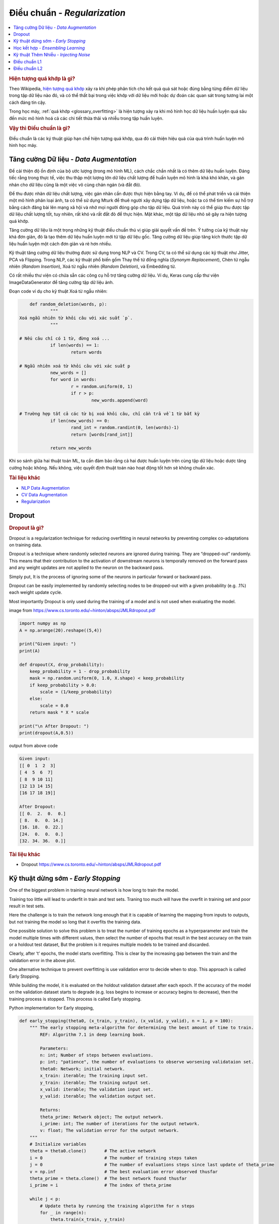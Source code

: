.. _regularization:

=============================
Điều chuẩn - *Regularization*
=============================

.. contents:: :local:

.. rubric:: Hiện tượng quá khớp là gì?

Theo Wikipedia, `hiện tượng quá khớp <https://en.wikipedia.org/wiki/Overfitting>`_ xảy ra khi phép phân tích cho kết quả quá sát hoặc đúng bằng từng điểm dữ liệu trong tập dữ liệu nào đó, và có thể thất bại trong việc khớp với dữ liệu mới hoặc dự đoán các quan sát trong tương lai một cách đáng tin cậy.

Trong học máy, :ref:`quá khớp <glossary_overfitting>` là hiện tượng xảy ra khi mô hình học dữ liệu huấn luyện quá sâu đến mức mô hình hoá cả các chi tiết thừa thãi và nhiễu trong tập huấn luyện.

.. rubric:: Vậy thì Điều chuẩn là gì?

Điều chuẩn là các ký thuật giúp hạn chế hiện tượng quá khớp, qua đó cải thiện hiệu quả của quá trình huấn luyện mô hình học máy.


Tăng cường Dữ liệu - *Data Augmentation*
========================================

Để cải thiện độ ổn định của bộ ước lượng (trong mô hình ML), cách chắc chắn nhất là có thêm dữ liệu huấn luyện.
Đáng tiếc rằng trong thực tế, việc thu thập một lượng lớn dữ liệu chất lượng để huấn luyện mô hình là khá khó khăn, và gán nhán cho dữ liệu cũng là một việc vô cùng chán ngán (và đắt đỏ).

Để thu được nhãn dữ liệu chất lượng, việc gán nhãn cần được thực hiện bằng tay.
Ví dụ, để có thể phát triển và cải thiện một mô hình phân loại ảnh, ta có thể sử dụng Mturk để thuê người xây dựng tập dữ liệu, hoặc ta có thể tìm kiếm sự hỗ trợ bằng cách đăng bài lên mạng xã hội và nhờ mọi người đóng góp cho tập dữ liệu.
Quá trình này có thể giúp thu được tập dữ liệu chất lượng tốt, tuy nhiên, rất khó và rất đắt đỏ để thực hiện.
Mặt khác, một tập dữ liệu nhỏ sẽ gây ra hiện tượng quá khớp.

Tăng cường dữ liệu là một trọng những kỹ thuật điều chuẩn thú vị giúp giải quyết vấn đề trên.
Ý tưởng của kỹ thuật này khá đơn giản, đó là tạo thêm dữ liệu huấn luyện mới từ tập dữ liệu gốc.
Tăng cường dữ liệu giúp tăng kích thước tập dữ liệu huấn luyện một cách đơn giản và rẻ hơn nhiều.

Kỹ thuật tăng cường dữ liệu thường được sử dụng trong NLP và CV.
Trong CV, ta có thể sử dụng các kỹ thuật như Jitter, PCA và Flipping.
Trong NLP, các kỹ thuật phổ biến gồm Thay thế từ đồng nghĩa (*Synonym Replacement*), Chèn từ ngẫu nhiên (*Random Insertion*), Xoá từ ngẫu nhiên (*Random Deletion*), và Embedding từ.

Có rất nhiều thư viện có chứa sẵn các công cụ hỗ trợ tăng cường dữ liệu.
Ví dụ, Keras cung cấp thư viện ImageDataGenerator để tăng cường tập dữ liệu ảnh.

Đoạn code ví dụ cho kỹ thuật Xoá từ ngẫu nhiên:

.. code-block:: python

	def random_deletion(words, p):
		"""
    Xoá ngẫu nhiên từ khỏi câu với xác suất `p`.
		"""

    # Nếu câu chỉ có 1 từ, đừng xoá ...
		if len(words) == 1:
			return words

    # Ngẫu nhiên xoá từ khỏi câu với xác suất p
		new_words = []
		for word in words:
			r = random.uniform(0, 1)
			if r > p:
				new_words.append(word)

    # Trường hợp tất cả các từ bị xoá khỏi câu, chỉ cần trả về 1 từ bất kỳ
		if len(new_words) == 0:
			rand_int = random.randint(0, len(words)-1)
			return [words[rand_int]]

		return new_words


Khi so sánh giữa hai thuật toán ML, ta cần đảm bảo rằng cả hai được huấn luyện trên cùng tập dữ liệu hoặc dược tăng cường hoặc không.
Nếu không, việc quyết định thuật toán nào hoạt động tốt hơn sẽ không chuẩn xác.

.. rubric:: Tài liệu khác

- `NLP Data Augmentation <https://arxiv.org/abs/1901.11196>`_
- `CV Data Augmentation <https://arxiv.org/abs/1904.12848>`_
- `Regularization <http://wavelab.uwaterloo.ca/wp-content/uploads/2017/04/Lecture_3.pdf>`_

Dropout
=======

.. rubric:: Dropout là gì?

Dropout is a regularization technique for reducing overfitting in neural networks by preventing complex co-adaptations on training data.

Dropout is a technique where randomly selected neurons are ignored during training. They are “dropped-out” randomly. This means that their contribution to the activation of downstream neurons is temporally removed on the forward pass and any weight updates are not applied to the neuron on the backward pass.

Simply put, It is the process of ignoring some of the neurons in particular forward or backward pass.

Dropout can be easily implemented by randomly selecting nodes to be dropped-out with a given probability (e.g. .1%) each weight update cycle.

Most importantly Dropout is only used during the training of a model and is not used when evaluating the model.

.. image:: images/regularization-dropout.PNG
    :align: center

image from `<https://www.cs.toronto.edu/~hinton/absps/JMLRdropout.pdf>`_

.. code-block:: python

    import numpy as np
    A = np.arange(20).reshape((5,4))

    print("Given input: ")
    print(A)

    def dropout(X, drop_probability):
        keep_probability = 1 - drop_probability
        mask = np.random.uniform(0, 1.0, X.shape) < keep_probability
        if keep_probability > 0.0:
            scale = (1/keep_probability)
        else:
            scale = 0.0
        return mask * X * scale

    print("\n After Dropout: ")
    print(dropout(A,0.5))

output from above code

.. code-block:: python

  Given input:
  [[ 0  1  2  3]
  [ 4  5  6  7]
  [ 8  9 10 11]
  [12 13 14 15]
  [16 17 18 19]]

  After Dropout:
  [[ 0.  2.  0.  0.]
  [ 8.  0.  0. 14.]
  [16. 18.  0. 22.]
  [24.  0.  0.  0.]
  [32. 34. 36.  0.]]

.. rubric:: Tài liệu khác
- Dropout `<https://www.cs.toronto.edu/~hinton/absps/JMLRdropout.pdf>`_


Kỹ thuật dừng sớm - *Early Stopping*
====================================

One of the biggest problem in training neural network is how long to train the model.

Training too little will lead to underfit in train and test sets. Traning too much will have the overfit in training set and poor result in test sets.

Here the challenge is to train the network long enough that it is capable of learning the mapping from inputs to outputs, but not training the model so long that it overfits the training data.

One possible solution to solve this problem is to treat the number of training epochs as a hyperparameter and train the model multiple times with different values, then select the number of epochs that result in the best accuracy on the train or a holdout test dataset, But the problem is it requires multiple models to be trained and discarded.

.. image:: images/earlystopping.png
    :align: center

Clearly, after ‘t’ epochs, the model starts overfitting. This is clear by the increasing gap between the train and the validation error in the above plot.

One alternative technique to prevent overfitting is use validation error to decide when to stop. This approach is called Early Stopping.

While building the model, it is evaluated on the holdout validation dataset after each epoch. If the accuracy of the model on the validation dataset starts to degrade (e.g. loss begins to increase or accuracy begins to decrease), then the training process is stopped. This process is called Early stopping.

Python implementation for Early stopping,

.. code-block:: python

    def early_stopping(theta0, (x_train, y_train), (x_valid, y_valid), n = 1, p = 100):
        """ The early stopping meta-algorithm for determining the best amount of time to train.
            REF: Algorithm 7.1 in deep learning book.

            Parameters:
            n: int; Number of steps between evaluations.
            p: int; "patience", the number of evaluations to observe worsening validataion set.
            theta0: Network; initial network.
            x_train: iterable; The training input set.
            y_train: iterable; The training output set.
            x_valid: iterable; The validation input set.
            y_valid: iterable; The validation output set.

            Returns:
            theta_prime: Network object; The output network.
            i_prime: int; The number of iterations for the output network.
            v: float; The validation error for the output network.
        """
        # Initialize variables
        theta = theta0.clone()       # The active network
        i = 0                        # The number of training steps taken
        j = 0                        # The number of evaluations steps since last update of theta_prime
        v = np.inf                   # The best evaluation error observed thusfar
        theta_prime = theta.clone()  # The best network found thusfar
        i_prime = i                  # The index of theta_prime

        while j < p:
            # Update theta by running the training algorithm for n steps
            for _ in range(n):
                theta.train(x_train, y_train)

            # Update Values
            i += n
            v_new = theta.error(x_valid, y_valid)

            # If better validation error, then reset waiting time, save the network, and update the best error value
            if v_new < v:
                j = 0
                theta_prime = theta.clone()
                i_prime = i
                v = v_new

            # Otherwise, update the waiting time
            else:
                j += 1

        return theta_prime, i_prime, v

.. rubric:: Tài liệu khác

- `Regularization <http://wavelab.uwaterloo.ca/wp-content/uploads/2017/04/Lecture_3.pdf>`_


Học kết hợp - *Ensembling Learning*
===================================

Ensemble methods combine several machine learning techniques into one predictive model. There are a few different methods for ensembling, but the two most common are:

.. rubric:: Bagging

- Bagging stands for bootstrap aggregation. One way to reduce the variance of an estimate is to average together multiple estimates.
- It trains a large number of "strong" learners in parallel.
- A strong learner is a model that's relatively unconstrained.
- Bagging then combines all the strong learners together in order to "smooth out" their predictions.

.. rubric:: Boosting

- Boosting refers to a family of algorithms that are able to convert weak learners to strong learners.
- Each one in the sequence focuses on learning from the mistakes of the one before it.
- Boosting then combines all the weak learners into a single strong learner.

Bagging uses complex base models and tries to "smooth out" their predictions, while boosting uses simple base models and tries to "boost" their aggregate complexity.


Kỹ thuật Thêm Nhiễu - *Injecting Noise*
=======================================

Noise is often introduced to the inputs as a dataset augmentation strategy. When we have a small dataset the network may effectively memorize the training dataset. Instead of learning a general mapping from inputs to outputs, the model may learn the specific input examples and their associated outputs. One approach for improving generalization error and improving the structure of the mapping problem is to add random noise.

Adding noise means that the network is less able to memorize training samples because they are changing all of the time, resulting in smaller network weights and a more robust network that has lower generalization error.

Noise is only added during training. No noise is added during the evaluation of the model or when the model is used to make predictions on new data.

Random noise can be added to other parts of the network during training. Some examples include:

.. rubric:: Noise Injection on Weights

- Noise added to weights can be interpreted as a more traditional form of regularization.

- In other words, it pushes the model to be relatively insensitive to small variations in the weights, finding points that are not merely minima, but minima surrounded by flat regions.

.. rubric:: Noise Injection on Outputs

- In the real world dataset, We can expect some amount of mistakes in the output labels.  One way to remedy this is to explicitly model the noise on labels.

- An example for Noise Injection on Outputs is **label smoothing**

.. rubric:: Tài liệu khác

- `Regularization <http://wavelab.uwaterloo.ca/wp-content/uploads/2017/04/Lecture_3.pdf>`_

Điều chuẩn L1
=============

A regression model that uses L1 regularization technique is called *Lasso Regression*.

.. rubric:: Công thức toán học của điều chuẩn L1.

Let's define a model to see how L1 Regularization works. For simplicity, We define a simple linear regression model Y with one independent variable.

In this model, W represent Weight, b represent Bias.

.. math::

  W = w_1, w_2 . . . w_n

  X = x_1, x_2 . . . x_n

and the predicted result is :math:`\widehat{Y}`

.. math::

  \widehat{Y} =  w_1x_1 +  w_2x_2 + . . . w_nx_n + b

Following formula calculates the error without Regularization function

.. math::

  Loss = Error(Y , \widehat{Y})

Following formula calculates the error With L1 Regularization function

.. math::

  Loss = Error(Y - \widehat{Y}) + \lambda \sum_1^n |w_i|

.. note::

	Here, If the value of lambda is Zero then above Loss function becomes Ordinary Least Square whereas very large value makes the coefficients (weights) zero hence it under-fits.

One thing to note is that :math:`|w|` is differentiable when w!=0 as shown below,

.. math::

  \frac{\text{d}|w|}{\text{d}w} = \begin{cases}1 & w > 0\\-1 & w < 0\end{cases}

To understand the Note above,

Let's substitute the formula in finding new weights using Gradient Descent optimizer.

.. math::

   w_{new} = w - \eta\frac{\partial L1}{\partial w}

When we apply the L1 in above formula it becomes,

.. math::

   w_{new} = w - \eta. (Error(Y , \widehat{Y}) + \lambda\frac{\text{d}|w|}{\text{d}w})

           = \begin{cases}w - \eta . (Error(Y , \widehat{Y}) +\lambda) & w > 0\\w - \eta . (Error(Y , \widehat{Y}) -\lambda) & w < 0\end{cases}

From the above formula,

- If w is positive, the regularization parameter :math:`\lambda` > 0 will push w to be less positive, by subtracting :math:`\lambda` from w.
- If w is negative, the regularization parameter :math:`\lambda` < 0 will push w to be less negative, by adding :math:`\lambda` to w.  hence this has the effect of pushing w towards 0.

Simple python implementation

.. code-block:: python

   def update_weights_with_l1_regularization(features, targets, weights, lr,lambda):
        '''
        Features:(200, 3)
        Targets: (200, 1)
        Weights:(3, 1)
        '''
        predictions = predict(features, weights)

        #Extract our features
        x1 = features[:,0]
        x2 = features[:,1]
        x3 = features[:,2]

        # Use matrix cross product (*) to simultaneously
        # calculate the derivative for each weight
        d_w1 = -x1*(targets - predictions)
        d_w2 = -x2*(targets - predictions)
        d_w3 = -x3*(targets - predictions)

        # Multiply the mean derivative by the learning rate
        # and subtract from our weights (remember gradient points in direction of steepest ASCENT)

        weights[0][0] = (weights[0][0] - lr * np.mean(d_w1) - lambda) if weights[0][0] > 0 else (weights[0][0] - lr * np.mean(d_w1) + lambda)
        weights[1][0] = (weights[1][0] - lr * np.mean(d_w2) - lambda) if weights[1][0] > 0 else (weights[1][0] - lr * np.mean(d_w2) + lambda)
        weights[2][0] = (weights[2][0] - lr * np.mean(d_w3) - lambda) if weights[2][0] > 0 else (weights[2][0] - lr * np.mean(d_w3) + lambda)

        return weights

.. rubric:: Trường hợp sử dụng

L1 Regularization (or varient of this concept) is a model of choice when the number of features are high, Since it provides sparse solutions. We can get computational advantage as the features with zero coefficients can simply be ignored.

.. rubric:: Tài liệu khác

- `Linear Regression  <https://ml-cheatsheet.readthedocs.io/en/latest/linear_regression.html>`_


Điều chuẩn L2
=============


A regression model that uses L2 regularization technique is called *Ridge Regression*. Main difference between L1 and L2 regularization is, L2 regularization uses “squared magnitude” of coefficient as penalty term to the loss function.

.. rubric:: Công thức toán học của điều chuẩn L2.

Let's define a model to see how L2 Regularization works. For simplicity, We define a simple linear regression model Y with one independent variable.

In this model, W represent Weight, b represent Bias.

.. math::

  W = w_1, w_2 . . . w_n

  X = x_1, x_2 . . . x_n

and the predicted result is :math:`\widehat{Y}`

.. math::

  \widehat{Y} =  w_1x_1 +  w_2x_2 + . . . w_nx_n + b

Following formula calculates the error without Regularization function

.. math::

  Loss = Error(Y , \widehat{Y})

Following formula calculates the error With L2 Regularization function

.. math::

  Loss = Error(Y - \widehat{Y}) +  \lambda \sum_1^n w_i^{2}

.. note::

	Here, if lambda is zero then you can imagine we get back OLS. However, if lambda is very large then it will add too much weight and it leads to under-fitting.


To understand the Note above,

Let's substitute the formula in finding new weights using Gradient Descent optimizer.

.. math::

   w_{new} = w - \eta\frac{\partial L2}{\partial w}

When we apply the L2 in above formula it becomes,

.. math::

    w_{new} = w - \eta. (Error(Y , \widehat{Y}) + \lambda\frac{\partial L2}{\partial w})

            = w - \eta . (Error(Y , \widehat{Y}) +2\lambda w)

Simple python implementation

.. code-block:: python

    def update_weights_with_l2_regularization(features, targets, weights, lr,lambda):
        '''
        Features:(200, 3)
        Targets: (200, 1)
        Weights:(3, 1)
        '''
        predictions = predict(features, weights)

        #Extract our features
        x1 = features[:,0]
        x2 = features[:,1]
        x3 = features[:,2]

        # Use matrix cross product (*) to simultaneously
        # calculate the derivative for each weight
        d_w1 = -x1*(targets - predictions)
        d_w2 = -x2*(targets - predictions)
        d_w3 = -x3*(targets - predictions)

        # Multiply the mean derivative by the learning rate
        # and subtract from our weights (remember gradient points in direction of steepest ASCENT)

        weights[0][0] = weights[0][0] - lr * np.mean(d_w1) - 2 * lambda * weights[0][0]
        weights[1][0] = weights[1][0] - lr * np.mean(d_w2) - 2 * lambda * weights[1][0]
        weights[2][0] = weights[2][0] - lr * np.mean(d_w3) - 2 * lambda * weights[2][0]

        return weights

.. rubric:: Trường hợp sử dụng

L2 regularization can address the multicollinearity problem by constraining the coefficient norm and keeping all the variables. L2 regression can be used to estimate the predictor importance and penalize predictors that are not important. One issue with co-linearity is that the variance of the parameter estimate is huge. In cases where the number of features are greater than the number of observations, the matrix used in the OLS may not be invertible but Ridge Regression enables this matrix to be inverted.

.. rubric:: Tài liệu khác

- `Ridge Regression  <https://en.wikipedia.org/wiki/Tikhonov_regularization>`_


.. rubric:: Tài liệu tham khảo

.. [1] http://www.deeplearningbook.org/contents/regularization.html
